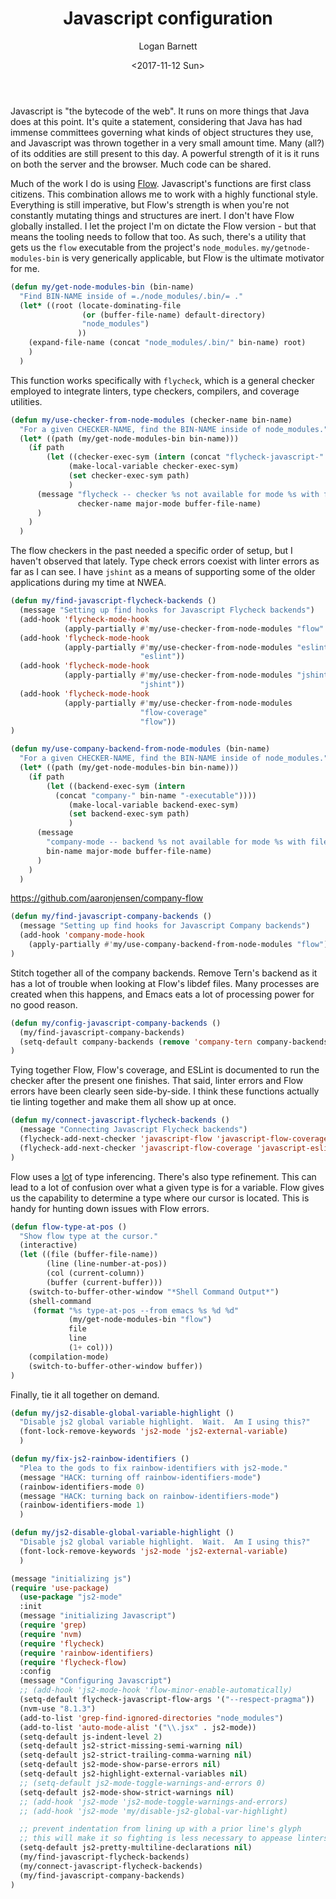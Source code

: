 #+TITLE:  Javascript configuration
#+AUTHOR: Logan Barnett
#+EMAIL:  logustus@gmail.com
#+DATE:   <2017-11-12 Sun>
#+TAGS:   javascript org-mode config

Javascript is "the bytecode of the web". It runs on more things that Java does
at this point. It's quite a statement, considering that Java has had immense
committees governing what kinds of object structures they use, and Javascript
was thrown together in a very small amount time. Many (all?) of its oddities are
still present to this day. A powerful strength of it is it runs on both the
server and the browser. Much code can be shared.

Much of the work I do is using [[https://flow.org][Flow]]. Javascript's functions are first class
citizens. This combination allows me to work with a highly functional style.
Everything is still imperative, but Flow's strength is when you're not
constantly mutating things and structures are inert. I don't have Flow globally
installed. I let the project I'm on dictate the Flow version - but that means
the tooling needs to follow that too. As such, there's a utility that gets us
the =flow= executable from the project's =node_modules=.
=my/getnode-modules-bin= is very generically applicable, but Flow is the
ultimate motivator for me.

#+BEGIN_SRC emacs-lisp
(defun my/get-node-modules-bin (bin-name)
  "Find BIN-NAME inside of =./node_modules/.bin/= ."
  (let* ((root (locate-dominating-file
                (or (buffer-file-name) default-directory)
                "node_modules")
               ))
    (expand-file-name (concat "node_modules/.bin/" bin-name) root)
    )
  )
#+END_SRC

This function works specifically with =flycheck=, which is a general checker
employed to integrate linters, type checkers, compilers, and coverage utilities.

#+BEGIN_SRC emacs-lisp
(defun my/use-checker-from-node-modules (checker-name bin-name)
  "For a given CHECKER-NAME, find the BIN-NAME inside of node_modules."
  (let* ((path (my/get-node-modules-bin bin-name)))
    (if path
        (let ((checker-exec-sym (intern (concat "flycheck-javascript-" checker-name "-executable"))))
             (make-local-variable checker-exec-sym)
             (set checker-exec-sym path)
             )
      (message "flycheck -- checker %s not available for mode %s with file %s"
               checker-name major-mode buffer-file-name)
      )
    )
  )
#+END_SRC

The flow checkers in the past needed a specific order of setup, but I haven't
observed that lately. Type check errors coexist with linter errors as far as I
can see. I have =jshint= as a means of supporting some of the older applications
during my time at NWEA.

#+BEGIN_SRC emacs-lisp
(defun my/find-javascript-flycheck-backends ()
  (message "Setting up find hooks for Javascript Flycheck backends")
  (add-hook 'flycheck-mode-hook
            (apply-partially #'my/use-checker-from-node-modules "flow" "flow"))
  (add-hook 'flycheck-mode-hook
            (apply-partially #'my/use-checker-from-node-modules "eslint"
                             "eslint"))
  (add-hook 'flycheck-mode-hook
            (apply-partially #'my/use-checker-from-node-modules "jshint"
                             "jshint"))
  (add-hook 'flycheck-mode-hook
            (apply-partially #'my/use-checker-from-node-modules
                             "flow-coverage"
                             "flow"))
)
#+END_SRC

#+BEGIN_SRC emacs-lisp
(defun my/use-company-backend-from-node-modules (bin-name)
  "For a given CHECKER-NAME, find the BIN-NAME inside of node_modules."
  (let* ((path (my/get-node-modules-bin bin-name)))
    (if path
        (let ((backend-exec-sym (intern
          (concat "company-" bin-name "-executable"))))
             (make-local-variable backend-exec-sym)
             (set backend-exec-sym path)
             )
      (message
        "company-mode -- backend %s not available for mode %s with file %s"
        bin-name major-mode buffer-file-name)
      )
    )
  )
#+END_SRC

https://github.com/aaronjensen/company-flow

#+BEGIN_SRC emacs-lisp
(defun my/find-javascript-company-backends ()
  (message "Setting up find hooks for Javascript Company backends")
  (add-hook 'company-mode-hook
    (apply-partially #'my/use-company-backend-from-node-modules "flow"))
)
#+END_SRC

Stitch together all of the company backends. Remove Tern's backend as it has a
lot of trouble when looking at Flow's libdef files. Many processes are created
when this happens, and Emacs eats a lot of processing power for no good reason.

#+BEGIN_SRC emacs-lisp
(defun my/config-javascript-company-backends ()
  (my/find-javascript-company-backends)
  (setq-default company-backends (remove 'company-tern company-backends))
)
#+END_SRC

Tying together Flow, Flow's coverage, and ESLint is documented to run the
checker after the present one finishes. That said, linter errors and Flow errors
have been clearly seen side-by-side. I think these functions actually tie
linting together and make them all show up at once.

#+BEGIN_SRC emacs-lisp
(defun my/connect-javascript-flycheck-backends ()
  (message "Connecting Javascript Flycheck backends")
  (flycheck-add-next-checker 'javascript-flow 'javascript-flow-coverage)
  (flycheck-add-next-checker 'javascript-flow-coverage 'javascript-eslint)
)
#+END_SRC

Flow uses a _lot_ of type inferencing. There's also type refinement. This can
lead to a lot of confusion over what a given type is for a variable. Flow gives
us the capability to determine a type where our cursor is located. This is handy
for hunting down issues with Flow errors.

#+BEGIN_SRC emacs-lisp
(defun flow-type-at-pos ()
  "Show flow type at the cursor."
  (interactive)
  (let ((file (buffer-file-name))
        (line (line-number-at-pos))
        (col (current-column))
        (buffer (current-buffer)))
    (switch-to-buffer-other-window "*Shell Command Output*")
    (shell-command
     (format "%s type-at-pos --from emacs %s %d %d"
             (my/get-node-modules-bin "flow")
             file
             line
             (1+ col)))
    (compilation-mode)
    (switch-to-buffer-other-window buffer))
)

#+END_SRC

Finally, tie it all together on demand.

#+BEGIN_SRC emacs-lisp
(defun my/js2-disable-global-variable-highlight ()
  "Disable js2 global variable highlight.  Wait.  Am I using this?"
  (font-lock-remove-keywords 'js2-mode 'js2-external-variable)
  )

(defun my/fix-js2-rainbow-identifiers ()
  "Plea to the gods to fix rainbow-identifiers with js2-mode."
  (message "HACK: turning off rainbow-identifiers-mode")
  (rainbow-identifiers-mode 0)
  (message "HACK: turning back on rainbow-identifiers-mode")
  (rainbow-identifiers-mode 1)
  )

(defun my/js2-disable-global-variable-highlight ()
  "Disable js2 global variable highlight.  Wait.  Am I using this?"
  (font-lock-remove-keywords 'js2-mode 'js2-external-variable)
  )

(message "initializing js")
(require 'use-package)
  (use-package "js2-mode"
  :init
  (message "initializing Javascript")
  (require 'grep)
  (require 'nvm)
  (require 'flycheck)
  (require 'rainbow-identifiers)
  (require 'flycheck-flow)
  :config
  (message "Configuring Javascript")
  ;; (add-hook 'js2-mode-hook 'flow-minor-enable-automatically)
  (setq-default flycheck-javascript-flow-args '("--respect-pragma"))
  (nvm-use "8.1.3")
  (add-to-list 'grep-find-ignored-directories "node_modules")
  (add-to-list 'auto-mode-alist '("\\.jsx" . js2-mode))
  (setq-default js-indent-level 2)
  (setq-default js2-strict-missing-semi-warning nil)
  (setq-default js2-strict-trailing-comma-warning nil)
  (setq-default js2-mode-show-parse-errors nil)
  (setq-default js2-highlight-external-variables nil)
  ;; (setq-default js2-mode-toggle-warnings-and-errors 0)
  (setq-default js2-mode-show-strict-warnings nil)
  ;; (add-hook 'js2-mode 'js2-mode-toggle-warnings-and-errors)
  ;; (add-hook 'js2-mode 'my/disable-js2-global-var-highlight)

  ;; prevent indentation from lining up with a prior line's glyph
  ;; this will make it so fighting is less necessary to appease linters
  (setq-default js2-pretty-multiline-declarations nil)
  (my/find-javascript-flycheck-backends)
  (my/connect-javascript-flycheck-backends)
  (my/find-javascript-company-backends)
)
#+END_SRC
